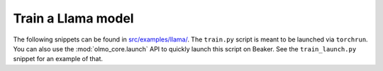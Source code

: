 Train a Llama model
===================

The following snippets can be found in `src/examples/llama/ <https://github.com/allenai/OLMo-core/tree/main/src/examples/llama>`_.
The ``train.py`` script is meant to be launched via ``torchrun``.
You can also use the :mod:`olmo_core.launch` API to quickly launch this script on Beaker.
See the ``train_launch.py`` snippet for an example of that.

.. tab:: ``train.py``

   .. literalinclude:: ../../../src/examples/llama/train.py
      :language: py

.. tab:: ``train_launch.py``

   .. literalinclude:: ../../../src/examples/llama/train_launch.py
      :language: py
